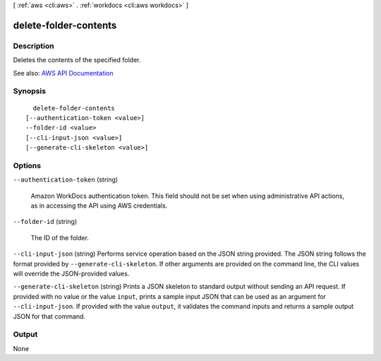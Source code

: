 [ :ref:`aws <cli:aws>` . :ref:`workdocs <cli:aws workdocs>` ]

.. _cli:aws workdocs delete-folder-contents:


**********************
delete-folder-contents
**********************



===========
Description
===========



Deletes the contents of the specified folder.



See also: `AWS API Documentation <https://docs.aws.amazon.com/goto/WebAPI/workdocs-2016-05-01/DeleteFolderContents>`_


========
Synopsis
========

::

    delete-folder-contents
  [--authentication-token <value>]
  --folder-id <value>
  [--cli-input-json <value>]
  [--generate-cli-skeleton <value>]




=======
Options
=======

``--authentication-token`` (string)


  Amazon WorkDocs authentication token. This field should not be set when using administrative API actions, as in accessing the API using AWS credentials.

  

``--folder-id`` (string)


  The ID of the folder.

  

``--cli-input-json`` (string)
Performs service operation based on the JSON string provided. The JSON string follows the format provided by ``--generate-cli-skeleton``. If other arguments are provided on the command line, the CLI values will override the JSON-provided values.

``--generate-cli-skeleton`` (string)
Prints a JSON skeleton to standard output without sending an API request. If provided with no value or the value ``input``, prints a sample input JSON that can be used as an argument for ``--cli-input-json``. If provided with the value ``output``, it validates the command inputs and returns a sample output JSON for that command.



======
Output
======

None